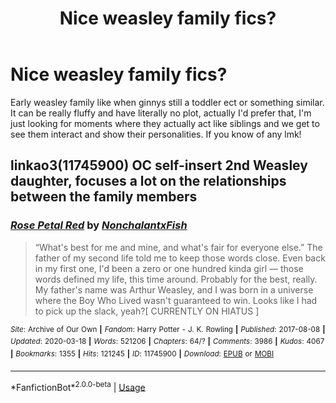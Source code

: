 #+TITLE: Nice weasley family fics?

* Nice weasley family fics?
:PROPERTIES:
:Author: heaters-gonna-heat
:Score: 5
:DateUnix: 1591828565.0
:DateShort: 2020-Jun-11
:FlairText: Request
:END:
Early weasley family like when ginnys still a toddler ect or something similar. It can be really fluffy and have literally no plot, actually I'd prefer that, I'm just looking for moments where they actually act like siblings and we get to see them interact and show their personalities. If you know of any lmk!


** linkao3(11745900) OC self-insert 2nd Weasley daughter, focuses a lot on the relationships between the family members
:PROPERTIES:
:Author: 420SwagBro
:Score: 1
:DateUnix: 1591828811.0
:DateShort: 2020-Jun-11
:END:

*** [[https://archiveofourown.org/works/11745900][*/Rose Petal Red/*]] by [[https://www.archiveofourown.org/users/NonchalantxFish/pseuds/NonchalantxFish][/NonchalantxFish/]]

#+begin_quote
  “What's best for me and mine, and what's fair for everyone else.” The father of my second life told me to keep those words close. Even back in my first one, I'd been a zero or one hundred kinda girl --- those words defined my life, this time around. Probably for the best, really. My father's name was Arthur Weasley, and I was born in a universe where the Boy Who Lived wasn't guaranteed to win. Looks like I had to pick up the slack, yeah?[ CURRENTLY ON HIATUS ]
#+end_quote

^{/Site/:} ^{Archive} ^{of} ^{Our} ^{Own} ^{*|*} ^{/Fandom/:} ^{Harry} ^{Potter} ^{-} ^{J.} ^{K.} ^{Rowling} ^{*|*} ^{/Published/:} ^{2017-08-08} ^{*|*} ^{/Updated/:} ^{2020-03-18} ^{*|*} ^{/Words/:} ^{521206} ^{*|*} ^{/Chapters/:} ^{64/?} ^{*|*} ^{/Comments/:} ^{3986} ^{*|*} ^{/Kudos/:} ^{4067} ^{*|*} ^{/Bookmarks/:} ^{1355} ^{*|*} ^{/Hits/:} ^{121245} ^{*|*} ^{/ID/:} ^{11745900} ^{*|*} ^{/Download/:} ^{[[https://archiveofourown.org/downloads/11745900/Rose%20Petal%20Red.epub?updated_at=1584582779][EPUB]]} ^{or} ^{[[https://archiveofourown.org/downloads/11745900/Rose%20Petal%20Red.mobi?updated_at=1584582779][MOBI]]}

--------------

*FanfictionBot*^{2.0.0-beta} | [[https://github.com/tusing/reddit-ffn-bot/wiki/Usage][Usage]]
:PROPERTIES:
:Author: FanfictionBot
:Score: 1
:DateUnix: 1591828826.0
:DateShort: 2020-Jun-11
:END:
